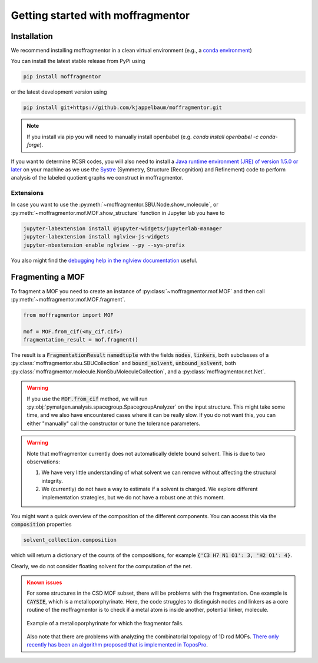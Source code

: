 Getting started with moffragmentor
====================================

Installation
---------------

We recommend installing moffragmentor in a clean virtual environment
(e.g., a `conda environment <https://docs.conda.io/projects/conda/en/latest/index.html>`_)



You can install the latest stable release from PyPi using

.. code-block:: bash

    pip install moffragmentor


or the latest development version using

.. code-block:: bash

    pip install git+https://github.com/kjappelbaum/moffragmentor.git

.. note::

    If you install via pip you will need to manually install openbabel (e.g. `conda install openbabel -c conda-forge`).

If you want to determine RCSR codes,
you will also need to install a `Java runtime environment (JRE) of version 1.5.0 or later <https://www.java.com/en/>`_
on your machine as we use the `Systre <http://gavrog.org>`_  (Symmetry, Structure (Recognition) and Refinement)
code to perform analysis of the labeled quotient graphs we construct in moffragmentor.

Extensions
...........

In case you want to use the :py:meth:`~moffragmentor.SBU.Node.show_molecule`,
or :py:meth:`~moffragmentor.mof.MOF.show_structure` function in Jupyter lab you have to

.. code-block:: bash

    jupyter-labextension install @jupyter-widgets/jupyterlab-manager
    jupyter-labextension install nglview-js-widgets
    jupyter-nbextension enable nglview --py --sys-prefix

You also might find the
`debugging help in the nglview documentation <https://github.com/nglviewer/nglview/blob/master/docs/FAQ.md#widget-not-shown>`_ useful.

Fragmenting a MOF
-------------------

To fragment a MOF you need to create an instance of :py:class:`~moffragmentor.mof.MOF`
and then call :py:meth:`~moffragmentor.mof.MOF.fragment`.

.. code-block:: python

    from moffragmentor import MOF

    mof = MOF.from_cif(<my_cif.cif>)
    fragmentation_result = mof.fragment()

The result is a :code:`FragmentationResult` :code:`namedtuple` with the fields :code:`nodes`, :code:`linkers`,
both subclasses of a :py:class:`moffragmentor.sbu.SBUCollection` and  :code:`bound_solvent`, :code:`unbound_solvent`, both :py:class:`moffragmentor.molecule.NonSbuMoleculeCollection`, and a :py:class:`moffragmentor.net.Net`.

.. warning::

    If you use the :code:`MOF.from_cif` method, we will run :py:obj:`pymatgen.analysis.spacegroup.SpacegroupAnalyzer` on the input structure.
    This might take some time, and we also have encountered cases where it can be really slow.
    If you do not want this, you can either "manually" call the constructor or tune the tolerance parameters.

.. warning::

    Note that moffragmentor currently does not automatically delete bound solvent. This is due to two observations:

    1. We have very little understanding of what solvent we can remove without affecting the structural integrity.
    2. We (currently) do not have a way to estimate if a solvent is charged.
       We explore different implementation strategies, but we do not have a robust one at this moment.


You might want a quick overview of the composition of the different components.
You can access this via the :code:`composition` properties

.. code-block:: python

    solvent_collection.composition

which will return a dictionary of the counts of the compositions, for example :code:`{'C3 H7 N1 O1': 3, 'H2 O1': 4}`.

Clearly, we do not consider floating solvent for the computation of the net.


.. admonition:: Known issues
    :class: warning

    For some structures in the CSD MOF subset, there will be problems with the fragmentation.
    One example is :code:`CAYSIE`, which is a metalloporphyrinate.
    Here, the code struggles to distinguish nodes and linkers
    as a core routine of the moffragmentor is to check if a metal atom is inside another, potential linker, molecule.

    .. figure:: _static/RSM2943.png
        :alt: RSM2943
        :width: 400px
        :align: center

        Example of a metalloporphyrinate for which the fragmentor fails.

    Also note that there are problems with analyzing the combinatorial topology of 1D rod MOFs.
    `There only recently has been an algorithm proposed that is implemented in ToposPro <https://link.springer.com/article/10.1007/s11224-016-0774-1>`_.

